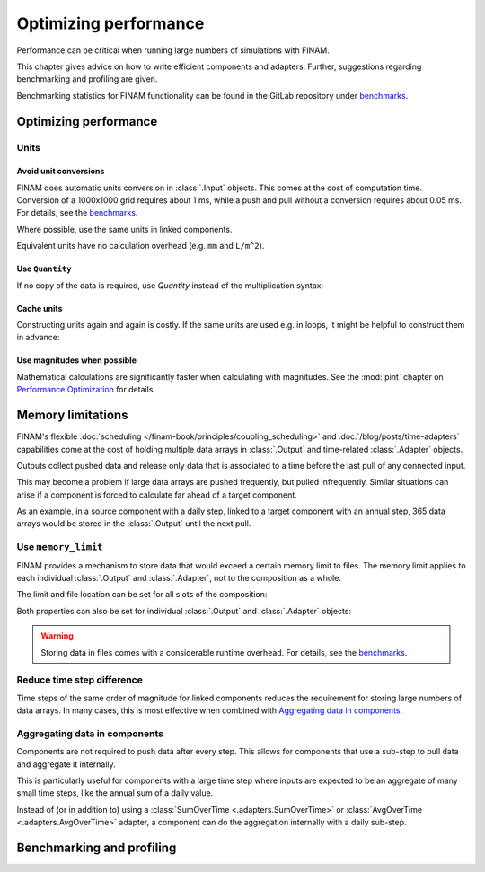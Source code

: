 ======================
Optimizing performance
======================

Performance can be critical when running large numbers of simulations with FINAM.

This chapter gives advice on how to write efficient components and adapters.
Further, suggestions regarding benchmarking and profiling are given.

Benchmarking statistics for FINAM functionality can be found in the GitLab repository
under `benchmarks <https://git.ufz.de/FINAM/finam/-/tree/main/benchmarks>`_.

Optimizing performance
----------------------

Units
^^^^^

Avoid unit conversions
""""""""""""""""""""""

FINAM does automatic units conversion in :class:`.Input` objects.
This comes at the cost of computation time.
Conversion of a 1000x1000 grid requires about 1 ms, while a push and pull without a conversion requires about 0.05 ms.
For details, see the `benchmarks <https://git.ufz.de/FINAM/finam/-/tree/main/benchmarks>`_.

Where possible, use the same units in linked components.

Equivalent units have no calculation overhead (e.g. ``mm`` and ``L/m^2``).

Use ``Quantity``
""""""""""""""""

If no copy of the data is required, use `Quantity` instead of the multiplication syntax:

.. testcode:: create-units
    :hide:

    import finam

.. testcode:: create-units

    data = finam.UNITS.Quantity(1.0, "m")  # Good / fast

    data = 1.0 * finam.UNITS.Unit("m")     # Bad / slow

Cache units
"""""""""""

Constructing units again and again is costly.
If the same units are used e.g. in loops, it might be helpful to construct them in advance:

.. testcode:: cache-units
    :hide:

    import finam
    data = [1.0]

.. testcode:: cache-units

    u = finam.UNITS.Unit("m")
    for entry in data:
        data = finam.UNITS.Quantity(data, u)

Use magnitudes when possible
""""""""""""""""""""""""""""

Mathematical calculations are significantly faster when calculating with magnitudes.
See the :mod:`pint` chapter on
`Performance Optimization <https://pint.readthedocs.io/en/stable/advanced/performance.html>`_ for details.

Memory limitations
------------------

FINAM's flexible :doc:`scheduling </finam-book/principles/coupling_scheduling>` and
:doc:`/blog/posts/time-adapters` capabilities come at the cost of holding multiple data arrays in
:class:`.Output` and time-related :class:`.Adapter` objects.

Outputs collect pushed data and release only data that is associated to a time before the last pull of any connected input.

This may become a problem if large data arrays are pushed frequently, but pulled infrequently.
Similar situations can arise if a component is forced to calculate far ahead of a target component.

As an example, in a source component with a daily step, linked to a target component with an annual step,
365 data arrays would be stored in the :class:`.Output` until the next pull.

Use ``memory_limit``
^^^^^^^^^^^^^^^^^^^^

FINAM provides a mechanism to store data that would exceed a certain memory limit to files.
The memory limit applies to each individual :class:`.Output` and :class:`.Adapter`, not to the composition as a whole.

The limit and file location can be set for all slots of the composition:

.. testcode:: memory-limit
    :hide:

    import finam

.. testcode:: memory-limit

    comp_a = finam.modules.SimplexNoise()
    comp_b = finam.modules.SimplexNoise()

    comp = finam.Composition(
        modules=[comp_a, comp_b],
        slot_memory_limit=256 * 2**20, # 256MB
        slot_memory_location="temp_dir",
    )

Both properties can also be set for individual :class:`.Output` and :class:`.Adapter` objects:

.. testcode:: memory-limit

    comp = finam.Composition([comp_a, comp_b])
    comp.initialize()

    comp_a.outputs["Noise"].memory_limit = 256 * 2**20, # 256MB doctest: +ELLIPSIS

.. testoutput:: memory-limit
    :hide:

    ...

.. warning::
    Storing data in files comes with a considerable runtime overhead.
    For details, see the `benchmarks <https://git.ufz.de/FINAM/finam/-/tree/main/benchmarks>`_.

Reduce time step difference
^^^^^^^^^^^^^^^^^^^^^^^^^^^

Time steps of the same order of magnitude for linked components reduces the requirement for storing large numbers of data arrays.
In many cases, this is most effective when combined with `Aggregating data in components`_.

Aggregating data in components
^^^^^^^^^^^^^^^^^^^^^^^^^^^^^^

Components are not required to push data after every step.
This allows for components that use a sub-step to pull data and aggregate it internally.

This is particularly useful for components with a large time step where inputs are expected
to be an aggregate of many small time steps, like the annual sum of a daily value.

Instead of (or in addition to) using a
:class:`SumOverTime <.adapters.SumOverTime>` or :class:`AvgOverTime <.adapters.AvgOverTime>` adapter,
a component can do the aggregation internally with a daily sub-step.

Benchmarking and profiling
--------------------------
